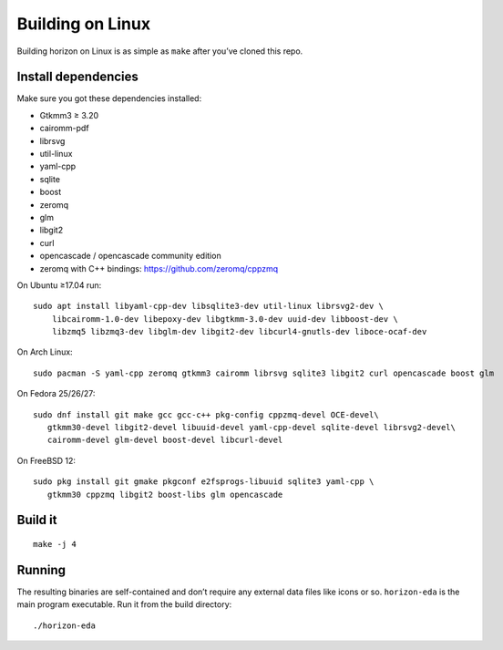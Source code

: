 Building on Linux
===================

Building horizon on Linux is as simple as ``make`` after you’ve cloned
this repo.

Install dependencies
--------------------

Make sure you got these dependencies installed:

-  Gtkmm3 ≥ 3.20
-  cairomm-pdf
-  librsvg
-  util-linux
-  yaml-cpp
-  sqlite
-  boost
-  zeromq
-  glm
-  libgit2
-  curl
-  opencascade / opencascade community edition
-  zeromq with C++ bindings: https://github.com/zeromq/cppzmq

On Ubuntu ≥17.04 run:

::

   sudo apt install libyaml-cpp-dev libsqlite3-dev util-linux librsvg2-dev \
       libcairomm-1.0-dev libepoxy-dev libgtkmm-3.0-dev uuid-dev libboost-dev \
       libzmq5 libzmq3-dev libglm-dev libgit2-dev libcurl4-gnutls-dev liboce-ocaf-dev 

On Arch Linux:

::

   sudo pacman -S yaml-cpp zeromq gtkmm3 cairomm librsvg sqlite3 libgit2 curl opencascade boost glm

On Fedora 25/26/27:

::

   sudo dnf install git make gcc gcc-c++ pkg-config cppzmq-devel OCE-devel\
      gtkmm30-devel libgit2-devel libuuid-devel yaml-cpp-devel sqlite-devel librsvg2-devel\
      cairomm-devel glm-devel boost-devel libcurl-devel

On FreeBSD 12:

::

   sudo pkg install git gmake pkgconf e2fsprogs-libuuid sqlite3 yaml-cpp \
      gtkmm30 cppzmq libgit2 boost-libs glm opencascade

Build it
--------

::

   make -j 4

Running
-------

The resulting binaries are self-contained and don’t require any external
data files like icons or so.
``horizon-eda`` is the main program executable. Run it from the build
directory:

::

   ./horizon-eda

